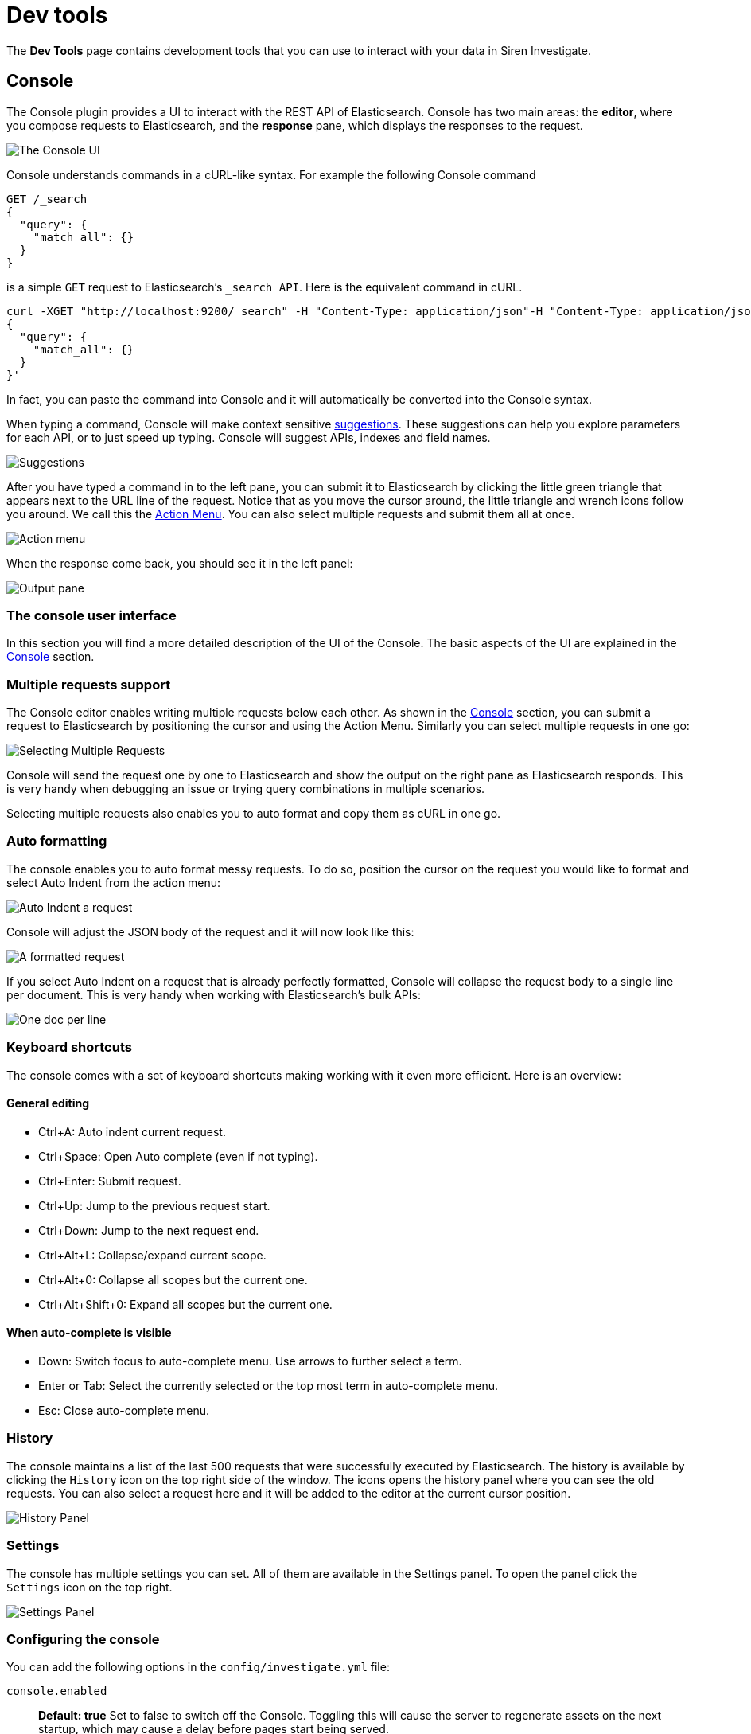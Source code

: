 = Dev tools

The *Dev Tools* page contains development tools that you can use to
interact with your data in Siren Investigate.



== Console

The Console plugin provides a UI to interact with the REST API of
Elasticsearch. Console has two main areas: the *editor*, where you
compose requests to Elasticsearch, and the *response* pane, which
displays the responses to the request.

image:15d88ced19e118.png[The Console UI]

Console understands commands in a cURL-like syntax. For example the
following Console command

[source,js]
----
GET /_search
{
  "query": {
    "match_all": {}
  }
}
----

is a simple `+GET+` request to Elasticsearch’s `+_search API+`. Here is
the equivalent command in cURL.

[source,bash]
----
curl -XGET "http://localhost:9200/_search" -H "Content-Type: application/json"-H "Content-Type: application/json" -d'
{
  "query": {
    "match_all": {}
  }
}'
----

In fact, you can paste the command into Console and it will
automatically be converted into the Console syntax.

When typing a command, Console will make context sensitive
<<Console,suggestions>>. These
suggestions can help you explore parameters for each API, or to just
speed up typing. Console will suggest APIs, indexes and field names.

image:15d88ced1a8352.png[Suggestions]

After you have typed a command in to the left pane, you can submit it to
Elasticsearch by clicking the little green triangle that appears next to
the URL line of the request. Notice that as you move the cursor around,
the little triangle and wrench icons follow you around. We call this the
<<Console,Action Menu>>. You can
also select multiple requests and submit them all at once.

image:15d88ced1b0ed2.png[Action menu]

When the response come back, you should see it in the left panel:

image:15d88ced1b8fc9.png[Output pane]

=== The console user interface

In this section you will find a more detailed description of the UI of
the Console. The basic aspects of the UI are explained in the
<<Console>> section.


=== Multiple requests support

The Console editor enables writing multiple requests below each other.
As shown in the <<Console>> section, you can submit a request to
Elasticsearch by positioning the cursor and using the
Action Menu. Similarly
you can select multiple requests in one go:

image:15d88ced1c0423.png[Selecting Multiple Requests]

Console will send the request one by one to Elasticsearch and show the
output on the right pane as Elasticsearch responds. This is very handy
when debugging an issue or trying query combinations in multiple
scenarios.

Selecting multiple requests also enables you to auto format and copy
them as cURL in one go.


=== Auto formatting

The console enables you to auto format messy requests. To do so,
position the cursor on the request you would like to format and select
Auto Indent from the action menu:

image:15d88ced1c8199.png[Auto Indent a request]

Console will adjust the JSON body of the request and it will now look
like this:

image:15d88ced1cec83.png[A formatted request]

If you select Auto Indent on a request that is already perfectly
formatted, Console will collapse the request body to a single line per
document. This is very handy when working with Elasticsearch’s bulk
APIs:

image:15d88ced1d613c.png[One doc per line]



=== Keyboard shortcuts

The console comes with a set of keyboard shortcuts making working with
it even more efficient. Here is an overview:

==== General editing

* [.keycombo]#Ctrl+A#: Auto indent current request.
* [.keycombo]#Ctrl+Space#: Open Auto complete (even if not typing).
* [.keycombo]#Ctrl+Enter#: Submit request.
* [.keycombo]#Ctrl+Up#: Jump to the previous request start.
* [.keycombo]#Ctrl+Down#: Jump to the next request end.
* [.keycombo]#Ctrl+Alt+L#: Collapse/expand current scope.
* [.keycombo]#Ctrl+Alt+0#: Collapse all scopes but the current one.
* [.keycombo]#Ctrl+Alt+Shift+0#: Expand all scopes but the current one.

==== When auto-complete is visible

* Down: Switch focus to auto-complete menu. Use arrows to further select
a term.
* Enter or Tab: Select the currently selected or the top most term in
auto-complete menu.
* Esc: Close auto-complete menu.


=== History

The console maintains a list of the last 500 requests that were
successfully executed by Elasticsearch. The history is available by
clicking the `+History+` icon on the top right side of the window. The
icons opens the history panel where you can see the old requests. You
can also select a request here and it will be added to the editor at the
current cursor position.

image:15d88ced1dd655.png[History Panel]


=== Settings

The console has multiple settings you can set. All of them are available
in the Settings panel. To open the panel click the `+Settings+` icon on
the top right.

image:15d88ced1e5572.png[Settings Panel]


=== Configuring the console

You can add the following options in the `+config/investigate.yml+`
file:

`+console.enabled+`::
  *Default: true* Set to false to switch off the Console. Toggling this
  will cause the server to regenerate assets on the next startup, which
  may cause a delay before pages start being served.


== Translate join query

Siren Investigate has a tool for translating Siren Investigate specific
DSL query syntax into raw Elasticsearch query syntax.

To access it, go to `+/app/kibana#/dev_tools/translateJoinQuery+` in the
URL bar.

image:15d88ced1ef8ad.png[ Translate Join Query ]

Paste your DSL query into the *Raw Query* box at the top.

Then click *Translate* to see the raw Elasticsearch query in the
*Translated Query* box at the bottom.
